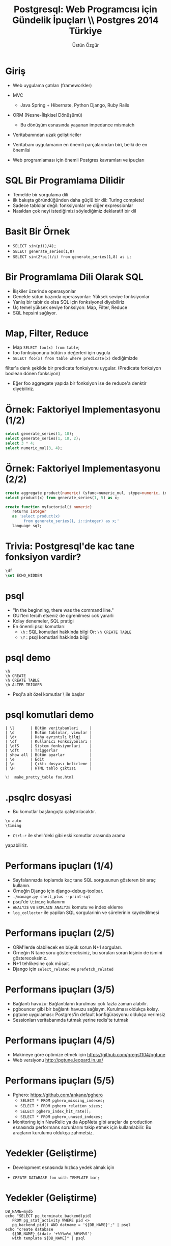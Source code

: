 #+title: Postgresql: Web Programcısı için Gündelik İpuçları \\ Postgres 2014 Türkiye
#+author: Üstün Özgür
#+EMAIL: ustun@ustunozgur.com
#+BEAMER-FRAME-LEVEL: 1
#+BEAMER_COLOR_THEME: spruce
#+OPTIONS: toc:f outline:f H:1
#+LANGUAGE: tr

* Giriş

- Web uygulama çatıları (frameworkler)

- MVC
  - Java Spring + Hibernate, Python Django, Ruby Rails
- ORM (Nesne-İlişkisel Dönüşümü)
  - Bu dönüşüm esnasında yaşanan impedance mismatch
- Veritabanından uzak geliştiriciler
- Veritabanı uygulamanın en önemli parçalarından biri, belki de en önemlisi
- Web programlaması için önemli Postgres kavramları ve ipuçları

* SQL Bir Programlama Dilidir

- Temelde bir sorgulama dili
- ilk bakışta göründüğünden daha güçlü bir dil: Turing complete!
- Sadece tablolar değil: fonksiyonlar ve diğer expressionlar
- Nasıldan çok neyi istediğimizi söylediğimiz deklaratif bir dil

* Basit Bir Örnek

- =SELECT sin(pi()/4);=
- =SELECT generate_series(1,8)=
- =SELECT sin(2*pi()/i) from generate_series(1,8) as i;=



* Bir Programlama Dili Olarak SQL

- İlişkiler üzerinde operasyonlar
- Genelde sütun bazında operasyonlar: Yüksek seviye fonksiyonlar
- Yanlış bir tabir de olsa SQL için fonksiyonel diyebiliriz
- Üç temel yüksek seviye fonksiyon: Map, Filter, Reduce
- SQL hepsini sağlıyor.

* Map, Filter, Reduce
- Map =SELECT foo(x) from table=;
- foo fonksiyonunu bütün x değerleri için uygula
- =SELECT foo(x) from table where predicate(x)= dediğimizde
filter'a denk şekilde bir predicate fonksiyonu uygular. (Predicate fonksiyon
boolean dönen fonksiyon)
- Eğer foo aggregate yapıda bir fonksiyon ise de reduce'a denktir diyebiliriz.

* Örnek: Faktoriyel Implementasyonu (1/2)
#+BEGIN_SRC sql
select generate_series(1, 10);
select generate_series(1, 10, 2);
select 3 * 4;
select numeric_mul(3, 4);
#+END_SRC

* Örnek: Faktoriyel Implementasyonu (2/2)

#+BEGIN_SRC sql
create aggregate product(numeric) (sfunc=numeric_mul, stype=numeric, initcond=1);
select product(x) from generate_series(1, 5) as x;

create function myfactorial(i numeric)
   returns integer
   as 'select product(x)
        from generate_series(1, i::integer) as x;'
   language sql;
#+END_SRC

* Trivia: Postgresql'de kac tane fonksiyon vardir?

#+BEGIN_SRC sql
\df
\set ECHO_HIDDEN
#+END_SRC

* psql

- "In the beginning, there was the command line."
- GUI'leri tercih etseniz de ogrenilmesi cok yararli
- Kolay denemeler, SQL pratigi
- En önemli psql komutları:
  - =\h= : SQL komutlari hakkinda bilgi
    Or: =\h CREATE TABLE=
  - =\?= : psql komutlari hakkinda bilgi

* psql demo

#+BEGIN_SRC
\h
\h CREATE
\h CREATE TABLE
\h ALTER TRIGGER
#+END_SRC

- Psql'a ait özel komutlar \ ile başlar

* psql komutlari demo
#+BEGIN_SRC
| \l       | Bütün veritabanlari     |
| \d       | Bütün tablolar, viewlar |
| \d+      | Daha ayrıntılı bilgi    |
| \df      | Kullanıcı Fonksiyonları |
| \dfS     | Sistem fonksiyonlari    |
| \dft     | Triggerlar              |
| show all | Bütün ayarlar           |
| \e       | Edit                    |
| \o       | Çıktı dosyası belirleme |
| \H       | HTML tablo çıktısı      |
#+END_SRC


=\!  make_pretty_table foo.html=


* .psqlrc dosyasi

- Bu komutlar başlangıçta çalıştırılacaktır.

#+BEGIN_SRC sql
\x auto
\timing
#+END_SRC

-  =Ctrl-r= ile shell'deki gibi eski komutlar arasında arama
yapabiliriz.

* Performans ipuçları (1/4)
- Sayfalarınızda toplamda kaç tane SQL sorgusunun gösteren bir araç kullanın.
- Örneğin Django için django-debug-toolbar.
- =./manage.py shell_plus --print-sql=
- psql'de =\timing= kullanımı
- =ANALYZE= ve =EXPLAIN ANALYZE= komutu ve index ekleme
- =log_collector= ile yapilan SQL sorgularinin ve sürelerinin kaydedilmesi

* Performans ipuçları (2/5)
- ORM'lerde olabilecek en büyük sorun N+1 sorguları.
- Örneğin N tane soru göstereceksiniz, bu soruları soran kişinin de ismini
  göstereceksiniz.
- N+1 tehlikesine çok müsait.
- Django için =select_related= ve =prefetch_related=

* Performans ipuçları (3/5)
- Bağlantı havuzu: Bağlantıların kurulması çok fazla zaman alabilir.
- pgbouncer gibi bir bağlantı havuzu sağlayın. Kurulması oldukça kolay.
- pgtune uygulaması: Postgres'in default konfigürasyonu oldukça verimsiz
- Sessionları veritabanında tutmak yerine redis'te tutmak

* Performans ipuçları (4/5)

- Makineye göre optimize etmek için https://github.com/gregs1104/pgtune
- Web versiyonu http://pgtune.leopard.in.ua/

[[./pgtune.png]]


* Performans ipuçları (5/5)

- Pghero: https://github.com/ankane/pghero
  - =SELECT * FROM pghero_missing_indexes;=
  - =SELECT * FROM pghero_relation_sizes;=
  - =SELECT pghero_index_hit_rate();=
  - =SELECT * FROM pghero_unused_indexes;=
- Monitoring için NewRelic ya da AppNeta gibi araçlar da production esnasında
  performans sorunlarını takip etmek için kullanılabilir. Bu araçların kurulumu
  oldukça zahmetsiz.

* Yedekler (Geliştirme)
- Development esnasında hızlıca yedek almak için

- =CREATE DATABASE foo with TEMPLATE bar;=

* Yedekler (Geliştirme)
#+BEGIN_SRC shell
DB_NAME=mydb
echo "SELECT pg_terminate_backend(pid)
   FROM pg_stat_activity WHERE pid <>
   pg_backend_pid() AND datname = '${DB_NAME}';" | psql
echo "create database
   ${DB_NAME}_$(date '+%Y%m%d_%H%M%S')
   with template ${DB_NAME}" | psql

#+END_SRC

* Yedekler (Production'da)
- En azından =pg_dump= ile günlük backuplar alın ve başka bir makineye (S3 vs.) gönderin.
- Streaming replication yapabilirsiniz, son Postgres sürümlerinde bu oldukça
  kolaylaştı
- Josh Berkus'un "Ten Minutes to Replication" sunumu
- http://www.youtube.com/watch?v=BD7i9QImqic


* NoSQL desteği

- Postgres bir object-relational veritabanıdır.
- Object-relational?
- Extended relational
- Postgres'in tasarımının anlatıldığı ilk makale Stonebreaker
- Postgres'in ilk hedefi olarak ilişkisel veritabanlarının yetersiz ya da düşük
  performanslı kaldığı noktaları vurgulamaktadır.

* Örnek Uygulama

- Bir Kullanıcı-Adres ilişkisi
- Her kullanıcının tek bir adresi olsun
- Adresin de kendi içinde birden fazla alanı olsun, örneğin şehir ve posta kodu gibi.

- Normalize edilmiş bir veritabanında iki ayrı tablo
- Çoğu zaman doğru çözüm
- Bazen farklı bir çözüm gerekir: Aynı tabloda tutmak

* Farklı Çözümler
- Çözüm 1:
  - Kullanıcı tablosuna şehir ve posta kodu alanları eklenebilir
  - Çok fazla alan
- Çözüm 2:
  - adres bilgisinin bir metne dönüştürülmesi
  - zor veri sorgulaması, =LİKE= veya regular expression kullanımı

* Composite Types

- Tek bir alanda birden fazla veri saklamak için
- Her tablo için bir de type üretir
- Kendimiz de type tanımlayabiliriz

#+BEGIN_SRC sql
create type adres as (sehir text, posta_kodu text);
create table myuser  (id int primary key, adres adres,
                      isim text);

insert into myuser(id, adres, isim) values(1,
     ('Ankara', '06370')::adres, 'Ustun');

select * from myuser where (adres).sehir='Ankara';

#+END_SRC

* hstore ve json

- hstore ve json
- 9.4'te jsonb (binary json)
- Alan adları esnek
- hstore ile json'un temel farki ise hstore'un sadece tek seviye ilişkiye izin
  vermesi

* hstore

- Demo

* json
- Demo

* Array
- Demo

* Soyutlamalar

- Views
- Materialized Views

* Views

- Gerçek tablo değil
- Bir query'ye isim verip soyutlamak
- Örneğin Kullanıcı tablomuzda aktif olup olmadığını gösteren bir
sütun olsun.
- =SELECT * FROM Kullanici WHERE active=t=
- =CREATE VIEW AktifKullanici AS SELECT * FROM Kullanici WHERE active=t;=
- =SELECT * From AktifKullanıcı=
- SQL'e göre güzel bir özelliği daha composable olmasıdır
- Örnek: son hafta eklenmiş aktif kullanıcılar
- =SELECT * FROM AktifKullanici WHERE tarih_eklenme > now() - '1 week'::interval;=
- Zincirleme

* Daha Mantıklı Bir View Örneği

- Kütüphane uygulaması
- Kullanıcılar ve Kitaplar
- Ödünç alınan kitaplar tablosu
- Normalize olursa sadece kullanıcı ve kitap id'lerini görebiliriz
- Kullanıcı adı ve ödünç aldıkları kitapları görmek için bir view yazalım.

* Örneğe Devam

#+ATTR_LATEX: :width .6\textwidth
#+ATTR_LATEX: :float nil
#+BEGIN_SRC
create table kutuphane_kullanici (id serial primary key, name text);
create table kutuphane_kitap (id serial primary key, name text);
create table kutuphane_odunc_kitaplar
   (id serial primary key,
   kullanici_id int references kutuphane_kullanici,
   kitap_id int references kütüphane_kitap);
#+END_SRC

* Örneğe Devam

#+BEGIN_SRC
insert into kutuphane_kullanici(name) values ('Üstün'), ('Ahmet');
insert into kutuphane_kitap(name) values ('Anna Karenina'), ('Karamazov Kardeşler');
insert into kutuphane_odunc_kitaplar values (1,1), (2,2);
#+END_SRC

* Örneğe Devam

#+BEGIN_SRC
# select * from kutuphane_odunc_kitaplar;
 id | kullanici_id | kitap_id
----+--------------+----------
  1 |            1 |   1
  2 |            2 |   2
# select k.name, ki.name from kutuphane_odunc_kitaplar o,
 kutuphane_kullanici k,  kutuphane_kitap ki
 where o.kullanici_id=k.id and ki.id=kitap_id;
 name  |        name
-------+---------------------
 Ustun | Anna Karenina
 Ahmet | Karamazov Kardesler
(2 rows)
#+END_SRC

* Örneğe Devam
#+BEGIN_SRC

# select k.name as KullaniciAdi, ki.name as KitapAdi
from kutuphane_odunc_kitaplar o, kutuphane_kullanici k, kutuphane_kitap ki
 where o.kullanici_id=k.id and ki.id=kitap_id;
 kullaniciadi |      kitapadi
--------------+---------------------
 Ustun        | Anna Karenina
 Ahmet        | Karamazov Kardesler
(2 rows)

Time: 1.296 ms
#+END_SRC

* Örneğe Devam
#+BEGIN_SRC
# create view OduncKitaplar as select k.name as KullaniciAdi,
ki.name as KitapAdi from kutuphane_odunc_kitaplar o,
kutuphane_kullanici k, kutuphane_kitap ki
 where o.kullanici_id=k.id and ki.id=kitap_id;
CREATE VIEW
Time: 7.588 ms
# select * from OduncKitaplar;
 kullaniciadi |      kitapadi
--------------+---------------------
 Ustun        | Anna Karenina
 Ahmet        | Karamazov Kardesler
(2 rows)
#+END_SRC

* Materialized Views

- 9.3
- Sorgu sonuçları gerçek tablolarda saklanır
- Otomatik güncelleme şu an yok
- Periyodik olarak ya da bir trigger sonrasında elle güncelleme

* Trigger ve Audit Tabloları
- Yapılan her INSERT, UPDATE, DELETE sonrası bir işlem çalıştırmak
- Audit tablosu: Önemli tablolara ek bir tablo. Yapılan işlemin kaydını
  tutuyor.
- Hatalı veri kaydına karşı bir koruma sağlar

* Yararlanabileceginiz Kaynaklar
- Resmi dokumanlar harika
- Postgres Weekly
- postgres guide
- postgres planet
- kitaplar: High Performance Postgres


* Teşekkürler

- ustun@ustunozgur.com
- https://github.com/ustun/postgres-2014
